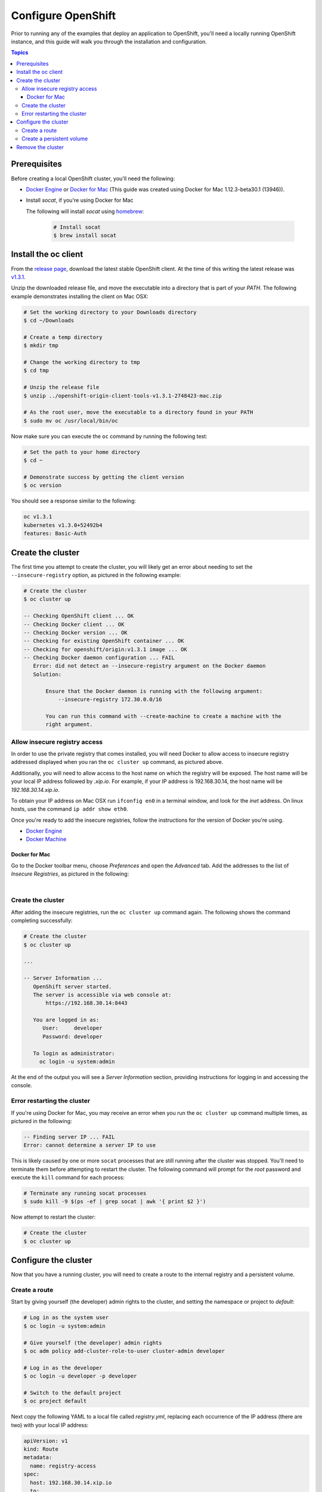 Configure OpenShift
===================

Prior to running any of the examples that deploy an application to OpenShift, you'll need a locally running OpenShift instance, and
this guide will walk you through the installation and configuration.

.. contents:: Topics

.. _prerequisites:

Prerequisites
-------------

Before creating a local OpenShift cluster, you'll need the following:

+ `Docker Engine <https://docs.docker.com/engine/installation/>`_ or `Docker for Mac <https://docs.docker.com/docker-for-mac/>`_ (This guide was created using Docker for Mac 1.12.3-beta30.1 (13946)).
+ Install *socat*, if you're using Docker for Mac

  The following will install *socat* using `homebrew <http://brew.sh/>`_:

    .. code-block:: bash

        # Install socat
        $ brew install socat

.. _install_the_oc_client:

Install the oc client
---------------------

From the `release page <https://github.com/openshift/origin/releases>`_, download the latest stable OpenShift client. At the time of this writing the latest
release was `v1.3.1 <https://github.com/openshift/origin/releases/tag/v1.3.1>`_.

Unzip the downloaded release file, and move the executable into a directory that is part of your *PATH*. The following example demonstrates installing the
client on Mac OSX:

.. code-block:: bash

    # Set the working directory to your Downloads directory
    $ cd ~/Downloads

    # Create a temp directory
    $ mkdir tmp

    # Change the working directory to tmp
    $ cd tmp

    # Unzip the release file
    $ unzip ../openshift-origin-client-tools-v1.3.1-2748423-mac.zip

    # As the root user, move the executable to a directory found in your PATH
    $ sudo mv oc /usr/local/bin/oc

Now make sure you can execute the ``oc`` command by running the following test:

.. code-block:: bash

    # Set the path to your home directory
    $ cd ~

    # Demonstrate success by getting the client version
    $ oc version

You should see a response similar to the following:

.. code-block:: bash

    oc v1.3.1
    kubernetes v1.3.0+52492b4
    features: Basic-Auth

.. _create_the_cluster:

Create the cluster
------------------

The first time you attempt to create the cluster, you will likely get an error about needing to set the ``--insecure-registry``
option, as pictured in the following example:

.. code-block:: bash

    # Create the cluster
    $ oc cluster up

    -- Checking OpenShift client ... OK
    -- Checking Docker client ... OK
    -- Checking Docker version ... OK
    -- Checking for existing OpenShift container ... OK
    -- Checking for openshift/origin:v1.3.1 image ... OK
    -- Checking Docker daemon configuration ... FAIL
       Error: did not detect an --insecure-registry argument on the Docker daemon
       Solution:

           Ensure that the Docker daemon is running with the following argument:
     	       --insecure-registry 172.30.0.0/16

           You can run this command with --create-machine to create a machine with the
           right argument.

.. _allow_insecure_registry_access:

Allow insecure registry access
``````````````````````````````

In order to use the private registry that comes installed, you will need Docker to allow access to insecure registry addressed
displayed when you ran the ``oc cluster up`` command, as pictured above.

Additionally, you will need to allow access to the host name on which the registry will be exposed. The host name will be your
local IP address followed by *.xip.io*. For example, if your IP address is 192.168.30.14, the host name will be *192.168.30.14.xip.io*.

To obtain your IP address on Mac OSX run ``ifconfig en0`` in a terminal window, and look for the *inet* address. On linux hosts, use
the command ``ip addr show eth0``.

Once you're ready to add the insecure registries, follow the instructions for the version of Docker you're using.

+ `Docker Engine <https://docs.docker.com/registry/insecure/>`_
+ `Docker Machine <https://docs.docker.com/machine/reference/create/#/specifying-configuration-options-for-the-created-docker-engine>`_

Docker for Mac
..............

Go to the Docker toolbar menu, choose *Preferences* and open the *Advanced* tab. Add the addresses to the list of
*Insecure Registries*, as pictured in the following:

.. image:: _static/doc_images/insecure_registry.png
   :height: 111px
   :width: 188px
   :scale: 250%
   :alt: Adding an insecure registry
   :align: center

.. Docker Toolbox
   ..............
   For Docker Toolbox you will need to create a new machine with the correct options. The following demonstrates creating a new
   machine named *devel*. Replace the IP addresses with those for your machine:
   .. code-block:: bash
   # Create a new Docker machine
   $ docker-machine create -d virtualbox
       --engine-insecure-registry 172.30.0.0/16 \
       --engine-insecure-registry 192.168.30.14.xip.io \
       --virtualbox-host-dns-resolver \
       devel

|

.. _restart_the_cluster:

Create the cluster
``````````````````

After adding the insecure registries, run the ``oc cluster up`` command again. The following shows the command completing
successfully:

.. code-block:: bash

    # Create the cluster
    $ oc cluster up

    ...

    -- Server Information ...
       OpenShift server started.
       The server is accessible via web console at:
           https://192.168.30.14:8443

       You are logged in as:
          User:     developer
          Password: developer

       To login as administrator:
         oc login -u system:admin

At the end of the output you will see a *Server Information* section, providing instructions for logging in and accessing
the console.

Error restarting the cluster
````````````````````````````

If you're using Docker for Mac, you may receive an error when you run the ``oc cluster up`` command multiple times, as
pictured in the following:

.. code-block:: bash

   -- Finding server IP ... FAIL
   Error: cannot determine a server IP to use

This is likely caused by one or more ``socat`` processes that are still running after the cluster was stopped. You'll need
to terminate them before attempting to restart the cluster. The following command will prompt for the *root* password and
execute the ``kill`` command for each process:

.. code-block:: bash

    # Terminate any running socat processes
    $ sudo kill -9 $(ps -ef | grep socat | awk '{ print $2 }')

Now attempt to restart the cluster:

.. code-block:: bash

    # Create the cluster
    $ oc cluster up

.. _configure_the_cluster:

Configure the cluster
---------------------

Now that you have a running cluster, you will need to create a route to the internal registry and a persistent volume.

.. _create_a_route:

Create a route
``````````````
Start by giving yourself (the developer) admin rights to the cluster, and setting the namespace or project to *default*:

.. code-block:: bash

    # Log in as the system user
    $ oc login -u system:admin

    # Give yourself (the developer) admin rights
    $ oc adm policy add-cluster-role-to-user cluster-admin developer

    # Log in as the developer
    $ oc login -u developer -p developer

    # Switch to the default project
    $ oc project default

Next copy the following YAML to a local file called *registry.yml*, replacing each occurrence of the IP address (there are two)
with your local IP address:

.. code-block:: bash

    apiVersion: v1
    kind: Route
    metadata:
      name: registry-access
    spec:
      host: 192.168.30.14.xip.io
      to:
        kind: Service
        name: docker-registry
        weight: 100
      port:
        targetPort: 5000-tcp
      tls:
        termination: edge
        insecureEdgeTerminationPolicy: Allow
    status:
      ingress:
        -
          host: 192.168.30.14.xip.io
          routerName: router
          conditions:
            -
              type: Admitted
              status: 'True'

The above configuration defines a route object that allows the registry to be accessed as *https://<your IP address>.xip.io*.

Now execute the following to actually create the route by using the ``oc create`` command to read the definition from the file
you just created:

.. code-block:: bash

    # Create the route
    $ oc create -f registry.yml.

To test registry access, log in with the ``docker login`` command, using *developer* as the username and the OpenShift access
token as the password. Execute the following command to perform the login, replacing the IP address with your own:

.. code-block:: bash

    # Log into the OpenShift registry
    $ docker login https://192.168.30.14.xip.io -u developer -p $(oc whoami -t)

.. _create_a_persistent_volume:

Create a persistent volume
``````````````````````````

Copy the following definition to a file called *persistent.yml*, replacing the *path* with a path that works in your environment.
You will use this definition to create a 10GB persistent volume named *project-data* that will exist as long as the cluster exists.

.. code-block:: bash

    apiVersion: v1
    kind: PersistentVolume
    metadata:
      name: project-data
    spec:
      capacity:
        storage: 10Gi
      accessModes:
        - ReadWriteOnce
        - ReadWriteMany
      persistentVolumeReclaimPolicy: Retain
      hostPath:
        path: /Users/<your username>/volumes/project-data


Now execute the following to actually create the volume by using ``oc create`` to read the definition from the file you just
created:

.. code-block:: bash

    # Create the persistent volume
    $ oc create -f persistent.yml

.. _remove_the_cluster:

Remove the cluster
------------------

When you're done with the cluster, you can remove it by simply running the following:

.. code-block:: bash

    # Remove the cluster
    $ oc cluster down

The above will completely remove the OpenShift containers.

If you're running Docker for Mac, you will also want to remove any lingering ``socat`` processes. Executing the follwogin will
prompt for the *root* password and then execute the ``kill`` command on each:

.. code-block:: bash

    # Stop any lingering socat processes
    $ sudo kill -9 $(ps -ef | grep socat | awk '{ print $2 }')